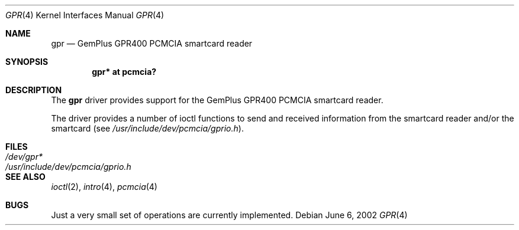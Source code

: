 .\"	$OpenBSD: gpr.4,v 1.5 2003/06/03 01:02:42 fgsch Exp $
.\"
.\" Copyright (c) 2002, Federico G. Schwindt
.\" All rights reserved.
.\"
.\" Redistribution and use in source and binary forms, with or without
.\" modification, are permitted provided that the following conditions are
.\" met:
.\" 1. Redistributions of source code must retain the above copyright
.\"    notice, this list of conditions and the following disclaimer.
.\" 2. Redistributions in binary form must reproduce the above copyright
.\"    notice, this list of conditions and the following disclaimer in
.\"    the documentation and/or other materials provided with the
.\"    distribution.
.\"
.\" THIS SOFTWARE IS PROVIDED BY THE COPYRIGHT HOLDERS AND CONTRIBUTORS
.\" "AS IS" AND ANY EXPRESS OR IMPLIED WARRANTIES, INCLUDING, BUT NOT
.\" LIMITED TO, THE IMPLIED WARRANTIES OF MERCHANTABILITY AND FITNESS FOR
.\" A PARTICULAR PURPOSE ARE DISCLAIMED. IN NO EVENT SHALL THE COPYRIGHT
.\" OWNER OR CONTRIBUTORS BE LIABLE FOR ANY DIRECT, INDIRECT, INCIDENTAL,
.\" SPECIAL, EXEMPLARY, OR CONSEQUENTIAL DAMAGES (INCLUDING, BUT NOT
.\" LIMITED TO, PROCUREMENT OF SUBSTITUTE GOODS OR SERVICES; LOSS OF USE,
.\" DATA, OR PROFITS; OR BUSINESS INTERRUPTION) HOWEVER CAUSED AND ON ANY
.\" THEORY OF LIABILITY, WHETHER IN CONTRACT, STRICT LIABILITY, OR TORT
.\" (INCLUDING NEGLIGENCE OR OTHERWISE) ARISING IN ANY WAY OUT OF THE USE
.\" OF THIS SOFTWARE, EVEN IF ADVISED OF THE POSSIBILITY OF SUCH DAMAGE.
.\"
.Dd June 6, 2002
.Dt GPR 4
.Os
.Sh NAME
.Nm gpr
.Nd GemPlus GPR400 PCMCIA smartcard reader
.Sh SYNOPSIS
.Cd "gpr* at pcmcia?"
.Sh DESCRIPTION
The
.Nm
driver provides support for the GemPlus GPR400 PCMCIA smartcard reader.
.Pp
The
.NM
driver provides a number of ioctl functions to send and received information
from the smartcard reader and/or the smartcard (see
.Pa /usr/include/dev/pcmcia/gprio.h ) .
.Sh FILES
.Bl -tag -width /usr/include/dev/pcmcia/gprio.h -compact
.It Pa /dev/gpr*
.It Pa /usr/include/dev/pcmcia/gprio.h
.El
.Sh SEE ALSO
.Xr ioctl 2 ,
.Xr intro 4 ,
.Xr pcmcia 4
.Sh BUGS
Just a very small set of operations are currently implemented.
